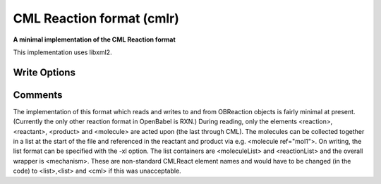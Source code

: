 CML Reaction format (cmlr)
==========================

**A minimal implementation of the CML Reaction format**

This implementation uses libxml2.

Write Options
~~~~~~~~~~~~~

.. cmdoption:: 1

  output CML1 (rather than CML2)

.. cmdoption:: a

  output array format for atoms and bonds

.. cmdoption:: l

  molecules NOT in MoleculeList

.. cmdoption:: h

  use hydrogenCount for all hydrogens

.. cmdoption:: x

  omit XML declaration

.. cmdoption:: r

  omit rate constant data

.. cmdoption:: N<prefix>

  add namespace prefix to elements

.. cmdoption:: M

  add obr prefix on non-CMLReact elements

.. cmdoption:: p

  add properties to molecules
Comments
~~~~~~~~

The implementation of this format which reads and writes to and from OBReaction objects is fairly minimal at present. (Currently the only other reaction format in OpenBabel is RXN.) During reading, only the elements <reaction>, <reactant>, <product> and <molecule>  are acted upon (the last through CML). The molecules can be collected together in a list at the start of the file and referenced in the reactant and product via e.g. <molecule ref="mol1">.  On writing, the list format can be specified with the -xl option. The list containers are <moleculeList> and <reactionList> and the overall wrapper is <mechanism>. These are non-standard CMLReact element names and would have to be changed (in the code) to <list>,<list> and <cml> if this was unacceptable. 

